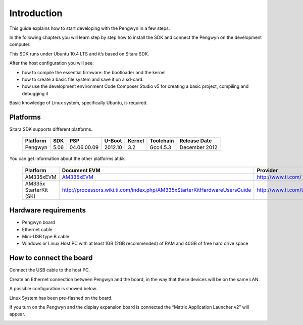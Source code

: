 
Introduction
============

This guide explains how to start developing with the Pengwyn in a few steps. 

In the following chapters you will learn step by step how to install the SDK and connect the Pengwyn on the development computer.

This SDK runs under Ubuntu 10.4 LTS and it’s based on Sitara SDK. 

After the host configuration you will see:

- how to compile the essential firmware: the bootloader and the kernel
- how to create a basic file system and save it on a sd-card.
- how use the development environment Code Composer Studio v5 for creating a basic project, compiling and debugging it

Basic knowledge of Linux system, specifically Ubuntu, is required. 

Platforms
---------

Sitara SDK supports different platforms.

    ========    ======  ===========     =======     ======      =========   ==============
    Platform    SDK     PSP             U-Boot      Kernel      Toolchain   Release Date
    ========    ======  ===========     =======     ======      =========   ==============
    Pengwyn     5.06    04.06.00.09     2012.10     3.2         Gcc4.5.3    December 2012
    ========    ======  ===========     =======     ======      =========   ==============

You can get information about the other platforms at:kk

    ======================  ================================================================================================     =================================
    Platform                Document EVM                                                                                         Provider
    ======================  ================================================================================================     =================================
    AM335xEVM               `AM335xEVM <http://processors.wiki.ti.com/index.php/AM335x_General_Purpose_EVM_HW_User_Guide/>`_     http://www.ti.com/
    AM335x StarterKit (SK)  http://processors.wiki.ti.com/index.php/AM335xStarterKitHardwareUsersGuide                           http://www.ti.com/tool/tmdssk3358
    ======================  ================================================================================================     =================================

Hardware requirements
---------------------

- Pengwyn board 
- Ethernet cable
- Mini-USB type B cable 
- Windows or Linux Host PC with at least 1GB (2GB recommended) of RAM and 40GB of free hard drive space

.. image:: _static/hardwareRequirements.png

How to connect the board
------------------------

Connect the USB cable to the host PC.

Create an Ethernet connection between Pengwyn and the board, in the way that these devices will be on the same LAN. 

A possible configuration is showed below.
    
.. image:: /_static/boardconnection.png
   
Linux System has been pre-flashed on the board. 

If you turn on the Pengwyn and the display expansion board is connected the “Matrix Application Launcher v2” will appear.

.. image:: /_static/TIMatrix.png

   